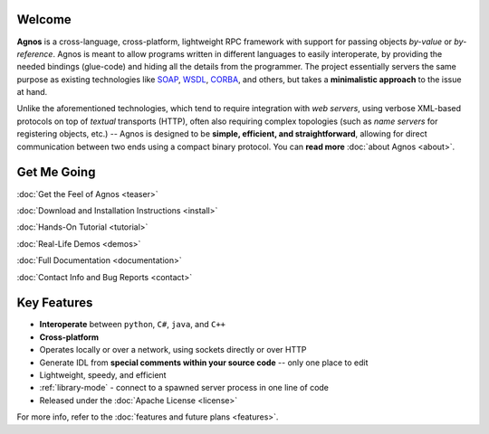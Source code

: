 Welcome
=======
**Agnos** is a cross-language, cross-platform, lightweight RPC framework with 
support for passing objects *by-value* or *by-reference*. Agnos is meant to 
allow programs written in different languages to easily interoperate, by 
providing the needed bindings (glue-code) and hiding all the details from 
the programmer. The project essentially servers the same purpose as existing 
technologies like `SOAP <http://en.wikipedia.org/wiki/SOAP>`_, `WSDL <http://en.wikipedia.org/wiki/WSDL>`_,
`CORBA <http://en.wikipedia.org/wiki/CORBA>`_, and others, but takes a 
**minimalistic approach** to the issue at hand.

Unlike the aforementioned technologies, which tend to require integration with
*web servers*, using verbose XML-based protocols on top of *textual* transports 
(HTTP), often also requiring complex topologies (such as *name servers* for
registering objects, etc.) -- Agnos is designed to be **simple, efficient, 
and straightforward**, allowing for direct communication between two ends 
using a compact binary protocol. You can **read more** :doc:`about Agnos <about>`.

Get Me Going
============
:doc:`Get the Feel of Agnos <teaser>`

:doc:`Download and Installation Instructions <install>`
 
:doc:`Hands-On Tutorial <tutorial>`
 
:doc:`Real-Life Demos <demos>`

:doc:`Full Documentation <documentation>`

:doc:`Contact Info and Bug Reports <contact>`

Key Features
============
* **Interoperate** between ``python``, ``C#``, ``java``, and ``C++``
* **Cross-platform**
* Operates locally or over a network, using sockets directly or over HTTP
* Generate IDL from **special comments within your source code** -- only one place to edit
* Lightweight, speedy, and efficient
* :ref:`library-mode` - connect to a spawned server process in one line of code
* Released under the :doc:`Apache License <license>`

For more info, refer to the :doc:`features and future plans <features>`.



